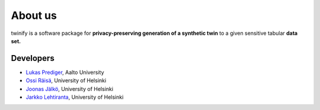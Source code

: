 About us
===================================

twinify is a software package for **privacy-preserving generation of a synthetic twin** to a given sensitive tabular **data set.**

Developers
------------------------

- `Lukas Prediger <https://people.aalto.fi/lukas.m.prediger>`_, Aalto University
- `Ossi Räisä <https://www.helsinki.fi/en/about-us/people/people-finder/ossi-raisa-9393197>`_, University of Helsinki
- `Joonas Jälkö <https://users.aalto.fi/~jalkoj1/>`_, University of Helsinki
- `Jarkko Lehtiranta <https://www.helsinki.fi/en/about-us/people/people-finder/jarkko-lehtiranta-9384525>`_, University of Helsinki